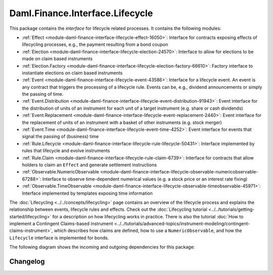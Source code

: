 .. Copyright (c) 2023 Digital Asset (Switzerland) GmbH and/or its affiliates. All rights reserved.
.. SPDX-License-Identifier: Apache-2.0

Daml.Finance.Interface.Lifecycle
################################

This package contains the *interface* for lifecycle related processes. It contains the following
modules:

- :ref:`Effect <module-daml-finance-interface-lifecycle-effect-16050>`:
  Interface for contracts exposing effects of lifecycling processes, e.g., the payment resulting
  from a bond coupon
- :ref:`Election <module-daml-finance-interface-lifecycle-election-24570>`:
  Interface to allow for elections to be made on claim based instruments
- :ref:`Election.Factory <module-daml-finance-interface-lifecycle-election-factory-66610>`:
  Factory interface to instantiate elections on claim based instruments
- :ref:`Event <module-daml-finance-interface-lifecycle-event-43586>`:
  Interface for a lifecycle event. An event is any contract that triggers the processing of a
  lifecycle rule. Events can be, e.g., dividend announcements or simply the passing of time.
- :ref:`Event.Distribution <module-daml-finance-interface-lifecycle-event-distribution-91943>`:
  Event interface for the distribution of units of an instrument for each unit of a target
  instrument (e\.g\. share or cash dividends)
- :ref:`Event.Replacement <module-daml-finance-interface-lifecycle-event-replacement-2440>`:
  Event interface for the replacement of units of an instrument with a basket of other
  instruments (e\.g\. stock merger)
- :ref:`Event.Time <module-daml-finance-interface-lifecycle-event-time-4252>`:
  Event interface for events that signal the passing of (business) time
- :ref:`Rule.Lifecycle <module-daml-finance-interface-lifecycle-rule-lifecycle-50431>`:
  Interface implemented by rules that lifecycle and evolve instruments
- :ref:`Rule.Claim <module-daml-finance-interface-lifecycle-rule-claim-6739>`:
  Interface for contracts that allow holders to claim an ``Effect`` and generate settlement
  instructions
- :ref:`Observable.NumericObservable <module-daml-finance-interface-lifecycle-observable-numericobservable-67288>`:
  Interface to observe time-dependent numerical values (e.g. a stock price or an interest rate
  fixing)
- :ref:`Observable.TimeObservable <module-daml-finance-interface-lifecycle-observable-timeobservable-45971>`:
  Interface implemented by templates exposing time information

The :doc:`Lifecycling <../../concepts/lifecycling>` page contains an overview of the lifecycle
process and explains the relationship between events, lifecycle rules and effects. Check out the
:doc:`Lifecycling tutorial <../../tutorials/getting-started/lifecycling>` for a description on how
lifecycling works in practice. There is also the tutorial
:doc:`How to implement a Contingent Claims-based instrument <../../tutorials/advanced-topics/instrument-modeling/contingent-claims-instrument>`,
which describes how claims are defined, how to use a ``NumericObservable``, and how the
``Lifecycle`` interface is implemented for bonds.

The following diagram shows the incoming and outgoing dependencies for this package:

.. image:: ../../images/daml_finance_interface_lifecycle.png
   :alt: A diagram showing the incoming and outgoing dependencies of the package.

Changelog
*********
